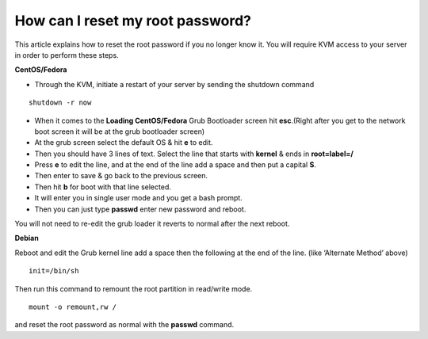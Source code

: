 How can I reset my root password?
=================================


This article explains how to reset the root password if you no longer know it.
You will require KVM access to your server in order to perform these steps.


**CentOS/Fedora**

- Through the KVM, initiate a restart of your server by sending the shutdown
  command

::

 shutdown -r now

- When it comes to the **Loading CentOS/Fedora** Grub Bootloader screen hit
  **esc**.(Right after you get to the network boot screen it will be at the
  grub bootloader screen)

- At the grub screen select the default OS & hit **e** to edit.

- Then you should have 3 lines of text. Select the line that starts with
  **kernel** & ends in **root=label=/**

- Press **e** to edit the line, and at the end of the line add a space and then
  put a capital **S**.

- Then enter to save & go back to the previous screen.

- Then hit **b** for boot with that line selected.

- It will enter you in single user mode and you get a bash prompt.

- Then you can just type **passwd** enter new password and reboot.

You will not need to re-edit the grub loader it reverts to normal after the
next reboot.

**Debian**

Reboot and edit the Grub kernel line add a space then the following at the end
of the line. (like ‘Alternate Method’ above)
::

  init=/bin/sh

Then run this command to remount the root partition in read/write mode.
::

  mount -o remount,rw /

and reset the root password as normal with the **passwd** command.
